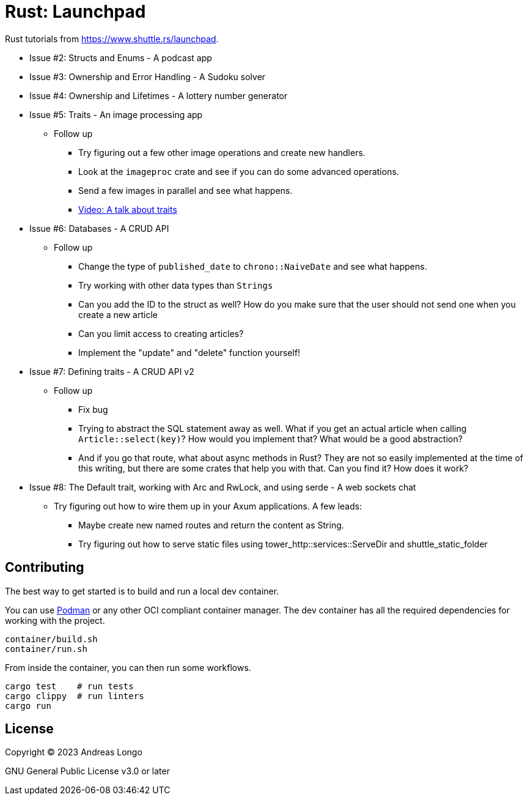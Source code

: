 = Rust: Launchpad

Rust tutorials from https://www.shuttle.rs/launchpad.

* Issue #2: Structs and Enums - A podcast app
* Issue #3: Ownership and Error Handling - A Sudoku solver
* Issue #4: Ownership and Lifetimes - A lottery number generator
* Issue #5: Traits - An image processing app
** Follow up
*** Try figuring out a few other image operations and create new handlers.
*** Look at the `imageproc` crate and see if you can do some advanced operations.
*** Send a few images in parallel and see what happens.
*** https://www.youtube.com/watch?v=WgVWxLuPvfQ[Video: A talk about traits]
* Issue #6: Databases - A CRUD API
** Follow up
*** Change the type of `published_date` to `chrono::NaiveDate` and see what happens.
*** Try working with other data types than `Strings`
*** Can you add the ID to the struct as well? How do you make sure that the user should not send one when you create a new article
*** Can you limit access to creating articles?
*** Implement the "update" and "delete" function yourself!
* Issue #7: Defining traits - A CRUD API v2
** Follow up
*** Fix bug
*** Trying to abstract the SQL statement away as well. What if you get an actual article when calling `Article::select(key)`? How would you implement that? What would be a good abstraction?
*** And if you go that route, what about async methods in Rust? They are not so easily implemented at the time of this writing, but there are some crates that help you with that. Can you find it? How does it work?
* Issue #8: The Default trait, working with Arc and RwLock, and using serde - A web sockets chat
** Try figuring out how to wire them up in your Axum applications. A few leads:
*** Maybe create new named routes and return the content as String.
*** Try figuring out how to serve static files using tower_http::services::ServeDir and shuttle_static_folder

== Contributing

The best way to get started is to build and run a local dev container.

You can use https://podman.io[Podman] or any other OCI compliant container manager.
The dev container has all the required dependencies for working with the project.

[source, bash]
----
container/build.sh
container/run.sh
----

From inside the container, you can then run some workflows.

[source, bash]
----
cargo test    # run tests
cargo clippy  # run linters
cargo run
----

== License

Copyright (C) 2023 Andreas Longo

GNU General Public License v3.0 or later
